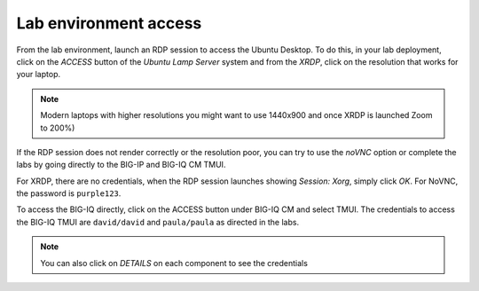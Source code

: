 Lab environment access
^^^^^^^^^^^^^^^^^^^^^^

From the lab environment, launch an RDP session to access the Ubuntu Desktop. 
To do this, in your lab deployment, click on the *ACCESS* button of the *Ubuntu Lamp Server* system and from the
*XRDP*, click on the resolution that works for your laptop.

.. note:: Modern laptops with higher resolutions you might want to use 1440x900 and once XRDP is launched Zoom to 200%)

If the RDP session does not render correctly or the resolution poor, you
can try to use the *noVNC* option or complete the labs by going directly to the BIG-IP and BIG-IQ CM TMUI.

|image1|

For XRDP, there are no credentials, when the RDP session launches showing *Session: Xorg*, simply click *OK*.
For NoVNC, the password is ``purple123``.

To access the BIG-IQ directly, click on the ACCESS button under BIG-IQ CM
and select TMUI. The credentials to access the BIG-IQ TMUI are ``david/david`` and ``paula/paula`` as directed in the labs.

|image2|

.. note:: You can also click on *DETAILS* on each component to see the credentials

.. |image1| image:: /pictures/udf_ubuntu_rdp_vnc2.png
   :scale: 60%

.. |image2| image:: /pictures/udf_bigiq_tmui.png
   :scale: 60%
